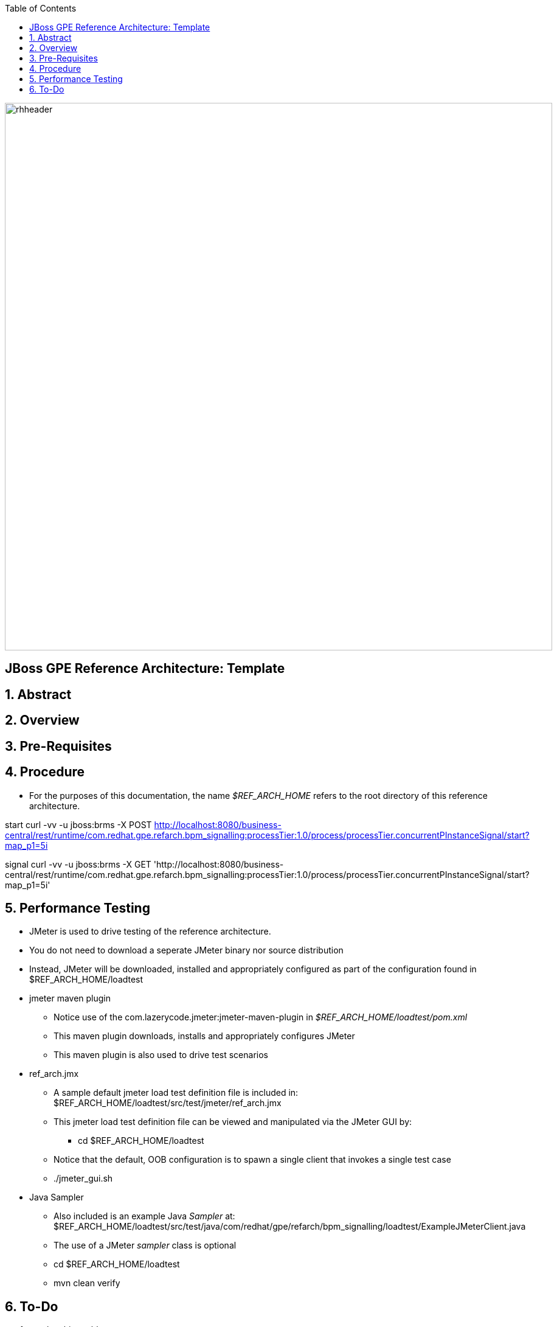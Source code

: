 :data-uri:
:toc2:
:rhtlink: link:https://www.redhat.com[Red Hat]

image::images/rhheader.png[width=900]

:numbered!:
[abstract]
== JBoss GPE Reference Architecture:  Template

:numbered:

== Abstract

== Overview

== Pre-Requisites

== Procedure
* For the purposes of this documentation, the name _$REF_ARCH_HOME_ refers to the root directory of this reference architecture.

start
    curl -vv -u jboss:brms -X POST http://localhost:8080/business-central/rest/runtime/com.redhat.gpe.refarch.bpm_signalling:processTier:1.0/process/processTier.concurrentPInstanceSignal/start?map_p1=5i

signal
    curl -vv -u jboss:brms -X GET 'http://localhost:8080/business-central/rest/runtime/com.redhat.gpe.refarch.bpm_signalling:processTier:1.0/process/processTier.concurrentPInstanceSignal/start?map_p1=5i'

== Performance Testing
* JMeter is used to drive testing of the reference architecture.
* You do not need to download a seperate JMeter binary nor source distribution
* Instead, JMeter will be downloaded, installed and appropriately configured as part of the configuration found in $REF_ARCH_HOME/loadtest
* jmeter maven plugin
** Notice use of the com.lazerycode.jmeter:jmeter-maven-plugin in _$REF_ARCH_HOME/loadtest/pom.xml_ 
** This maven plugin downloads, installs and appropriately configures JMeter
** This maven plugin is also used to drive test scenarios
* ref_arch.jmx
** A sample default jmeter load test definition file is included in: $REF_ARCH_HOME/loadtest/src/test/jmeter/ref_arch.jmx
** This jmeter load test definition file can be viewed and manipulated via the JMeter GUI by:
*** cd $REF_ARCH_HOME/loadtest
** Notice that the default, OOB configuration is to spawn a single client that invokes a single test case
** ./jmeter_gui.sh
* Java Sampler
** Also included is an example Java _Sampler_ at:  $REF_ARCH_HOME/loadtest/src/test/java/com/redhat/gpe/refarch/bpm_signalling/loadtest/ExampleJMeterClient.java
** The use of a JMeter _sampler_ class is optional
** cd $REF_ARCH_HOME/loadtest
** mvn clean verify

== To-Do
. resolve this problem
. resolve that problem
=======
